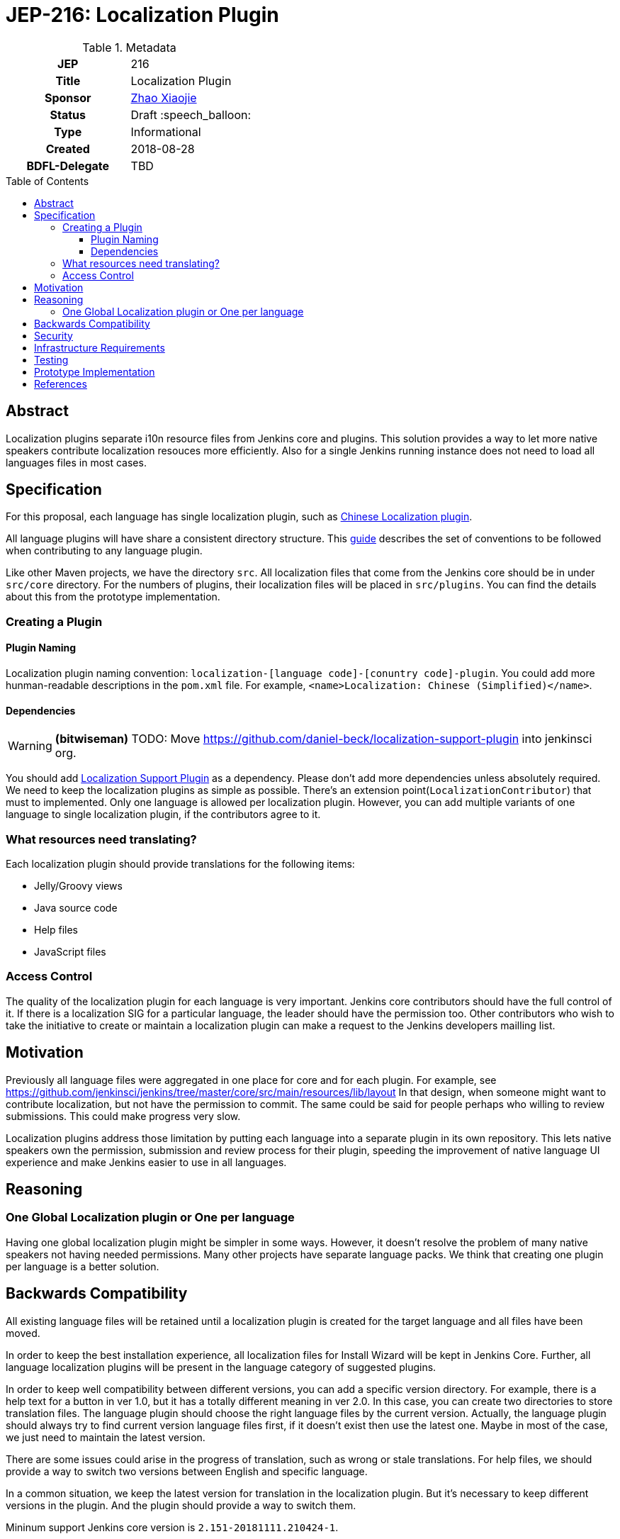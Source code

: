 = JEP-216: Localization Plugin
:toc: preamble
:toclevels: 3
ifdef::env-github[]
:tip-caption: :bulb:
:note-caption: :information_source:
:important-caption: :heavy_exclamation_mark:
:caution-caption: :fire:
:warning-caption: :warning:
endif::[]

.Metadata
[cols="1h,1"]
|===
| JEP
| 216

| Title
| Localization Plugin

| Sponsor
| link:https://github.com/LinuxSuRen[Zhao Xiaojie]

// Use the script `set-jep-status <jep-number> <status>` to update the status.
| Status
| Draft :speech_balloon:

| Type
| Informational

| Created
| 2018-08-28

| BDFL-Delegate
| TBD

|===

== Abstract

Localization plugins separate i10n resource files from Jenkins core and plugins. This solution
provides a way to let more native speakers contribute localization resouces more efficiently. 
Also for a single Jenkins running instance does not need to load all languages files in most cases.

== Specification

For this proposal, each language has single localization plugin, such as
link:https://github.com/jenkinsci/localization-zh-cn-plugin[Chinese Localization plugin].

All language plugins will have share a consistent directory structure. 
This link:https://wiki.jenkins.io/display/JENKINS/Internationalization[guide] describes the set of conventions to
be followed when contributing to any language plugin. 

Like other Maven projects, we have the directory `src`. 
All localization files that come from the Jenkins core should be in under `src/core` directory.
For the numbers of plugins, their localization files will be placed in `src/plugins`. 
You can find the details about this from the prototype implementation.

=== Creating a Plugin

==== Plugin Naming 

Localization plugin naming convention: `localization-[language code]-[conuntry code]-plugin`. 
You could add more hunman-readable descriptions in the `pom.xml` file. 
For example, `<name>Localization: Chinese (Simplified)</name>`.

==== Dependencies 

[WARNING]
====
*(bitwiseman)*
TODO: Move https://github.com/daniel-beck/localization-support-plugin into jenkinsci org.
====

You should add link:https://github.com/daniel-beck/localization-support-plugin[Localization Support Plugin] as a
dependency. Please don't add more dependencies unless absolutely required. 
We need to keep the localization plugins as simple as possible. 
There's an extension point(`LocalizationContributor`) that must to implemented.
Only one language is allowed per localization plugin. 
However, you can add multiple variants of one language to single localization plugin, if the contributors agree to it. 

=== What resources need translating?   

Each localization plugin should provide translations for the following items:

* Jelly/Groovy views
* Java source code
* Help files
* JavaScript files

=== Access Control 

The quality of the localization plugin for each language is very important. 
Jenkins core contributors should have the full control of it.
If there is a localization SIG for a particular language, the leader should have the permission too.
Other contributors who wish to take the initiative to create or maintain 
a localization plugin can make a request to the Jenkins developers mailling list. 

== Motivation

Previously all language files were aggregated in one place for core and for each plugin.
For example, see link:https://github.com/jenkinsci/jenkins/tree/master/core/src/main/resources/lib/layout[]
In that design, when someone might want to contribute localization, but not have the permission to commit. 
The same could be said for people perhaps who willing to review submissions. 
This could make progress very slow.

Localization plugins address those limitation by putting each language into a separate plugin in its own repository.
This lets native speakers own the permission, submission and review process for their plugin,
speeding the improvement of native language UI experience and make Jenkins easier to use in all languages. 

== Reasoning

=== One Global Localization plugin or One per language 

Having one global localization plugin might be simpler in some ways. 
However, it doesn't resolve the problem of many native speakers not having needed permissions.
Many other projects have separate language packs.
We think that creating one plugin per language is a better solution.

== Backwards Compatibility

All existing language files will be retained until a localization plugin is created for the target language and all files have been moved.

In order to keep the best installation experience, all localization files for Install Wizard will be kept in Jenkins Core.
Further, all language localization plugins will be present in the language category of suggested plugins.

In order to keep well compatibility between different versions, you can add a specific version directory.
For example, there is a help text for a button in ver 1.0, but it has a totally different meaning in ver 2.0.
In this case, you can create two directories to store translation files.
The language plugin should choose the right language files by the current version.
Actually, the language plugin should always try to find current version language files first, if it doesn't exist then use the latest one.
Maybe in most of the case, we just need to maintain the latest version.

There are some issues could arise in the progress of translation, such as wrong or stale translations. For help files, we
should provide a way to switch two versions between English and specific language.

In a common situation, we keep the latest version for translation in the localization plugin. But it's necessary to keep different versions in the plugin. And the plugin should provide a way to switch them.

Mininum support Jenkins core version is `2.151-20181111.210424-1`.

[WARNING]
====
*(linuxsuren)*
The feature that we needs is working in progress. Change the Jenkins core version later.
====

== Security

There are no security risks related to this proposal.

== Infrastructure Requirements

There are no new infrastructure requirements related to this proposal.

== Testing

Add junit test case to make sure that only specific language files can be placed in a specific plugin.
For example, all files should contain `zh-cn` in `localization-zh-cn-plugin`.
Automated testing in this area would be extremely time consuming. 
We will depend on plugin mantainers and contributors to review all changes for quality,
including manual testing.

== Prototype Implementation

link:https://github.com/jenkinsci/localization-zh-cn-plugin[Localization: Chinese (Simplified)]
link:https://github.com/daniel-beck/localization-support-plugin[Localization Support Plugin]

== References

* link:https://groups.google.com/forum/#!msg/jenkinsci-dev/jeKVskUwE8M/gckewoBpDwAJ[Initial discussion]
* link:https://groups.google.com/forum/#!topic/jenkinsci-dev/8hA5x_CKB9c[Localization plugins: Where do we go from here?]
* link:https://jenkins.io/sigs/chinese-localization/[Chinese Localization SIG]
